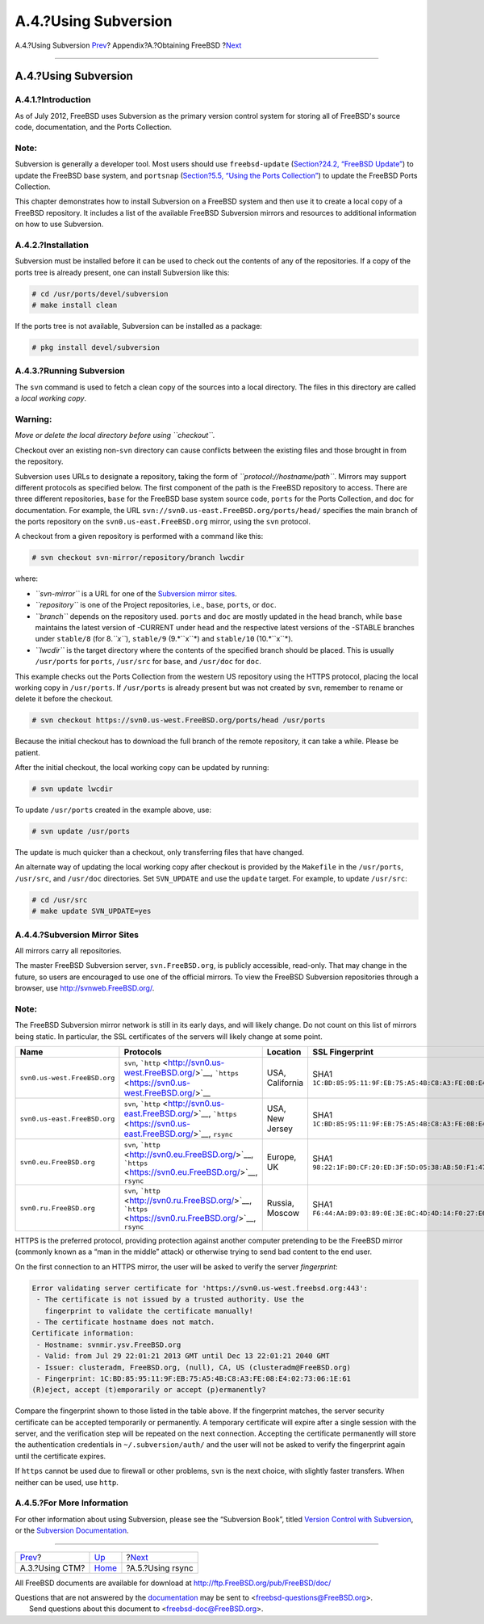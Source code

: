 =====================
A.4.?Using Subversion
=====================

.. raw:: html

   <div class="navheader">

A.4.?Using Subversion
`Prev <ctm.html>`__?
Appendix?A.?Obtaining FreeBSD
?\ `Next <mirrors-rsync.html>`__

--------------

.. raw:: html

   </div>

.. raw:: html

   <div class="sect1">

.. raw:: html

   <div class="titlepage" xmlns="">

.. raw:: html

   <div>

.. raw:: html

   <div>

A.4.?Using Subversion
---------------------

.. raw:: html

   </div>

.. raw:: html

   </div>

.. raw:: html

   </div>

.. raw:: html

   <div class="sect2">

.. raw:: html

   <div class="titlepage" xmlns="">

.. raw:: html

   <div>

.. raw:: html

   <div>

A.4.1.?Introduction
~~~~~~~~~~~~~~~~~~~

.. raw:: html

   </div>

.. raw:: html

   </div>

.. raw:: html

   </div>

As of July 2012, FreeBSD uses Subversion as the primary version control
system for storing all of FreeBSD's source code, documentation, and the
Ports Collection.

.. raw:: html

   <div class="note" xmlns="">

Note:
~~~~~

Subversion is generally a developer tool. Most users should use
``freebsd-update`` (`Section?24.2, “FreeBSD
Update” <updating-upgrading-freebsdupdate.html>`__) to update the
FreeBSD base system, and ``portsnap`` (`Section?5.5, “Using the Ports
Collection” <ports-using.html>`__) to update the FreeBSD Ports
Collection.

.. raw:: html

   </div>

This chapter demonstrates how to install Subversion on a FreeBSD system
and then use it to create a local copy of a FreeBSD repository. It
includes a list of the available FreeBSD Subversion mirrors and
resources to additional information on how to use Subversion.

.. raw:: html

   </div>

.. raw:: html

   <div class="sect2">

.. raw:: html

   <div class="titlepage" xmlns="">

.. raw:: html

   <div>

.. raw:: html

   <div>

A.4.2.?Installation
~~~~~~~~~~~~~~~~~~~

.. raw:: html

   </div>

.. raw:: html

   </div>

.. raw:: html

   </div>

Subversion must be installed before it can be used to check out the
contents of any of the repositories. If a copy of the ports tree is
already present, one can install Subversion like this:

.. code:: screen

    # cd /usr/ports/devel/subversion
    # make install clean

If the ports tree is not available, Subversion can be installed as a
package:

.. code:: screen

    # pkg install devel/subversion

.. raw:: html

   </div>

.. raw:: html

   <div class="sect2">

.. raw:: html

   <div class="titlepage" xmlns="">

.. raw:: html

   <div>

.. raw:: html

   <div>

A.4.3.?Running Subversion
~~~~~~~~~~~~~~~~~~~~~~~~~

.. raw:: html

   </div>

.. raw:: html

   </div>

.. raw:: html

   </div>

The ``svn`` command is used to fetch a clean copy of the sources into a
local directory. The files in this directory are called a *local working
copy*.

.. raw:: html

   <div class="warning" xmlns="">

Warning:
~~~~~~~~

*Move or delete the local directory before using ``checkout``.*

Checkout over an existing non-\ ``svn`` directory can cause conflicts
between the existing files and those brought in from the repository.

.. raw:: html

   </div>

Subversion uses URLs to designate a repository, taking the form of
*``protocol://hostname/path``*. Mirrors may support different protocols
as specified below. The first component of the path is the FreeBSD
repository to access. There are three different repositories, ``base``
for the FreeBSD base system source code, ``ports`` for the Ports
Collection, and ``doc`` for documentation. For example, the URL
``svn://svn0.us-east.FreeBSD.org/ports/head/`` specifies the main branch
of the ports repository on the ``svn0.us-east.FreeBSD.org`` mirror,
using the ``svn`` protocol.

A checkout from a given repository is performed with a command like
this:

.. code:: screen

    # svn checkout svn-mirror/repository/branch lwcdir

where:

.. raw:: html

   <div class="itemizedlist">

-  *``svn-mirror``* is a URL for one of the `Subversion mirror
   sites <svn.html#svn-mirrors>`__.

-  *``repository``* is one of the Project repositories, i.e., ``base``,
   ``ports``, or ``doc``.

-  *``branch``* depends on the repository used. ``ports`` and ``doc``
   are mostly updated in the ``head`` branch, while ``base`` maintains
   the latest version of -CURRENT under ``head`` and the respective
   latest versions of the -STABLE branches under ``stable/8`` (for
   8.\ *``x``*), ``stable/9`` (9.*``x``*) and ``stable/10``
   (10.*``x``*).

-  *``lwcdir``* is the target directory where the contents of the
   specified branch should be placed. This is usually ``/usr/ports`` for
   ``ports``, ``/usr/src`` for ``base``, and ``/usr/doc`` for ``doc``.

.. raw:: html

   </div>

This example checks out the Ports Collection from the western US
repository using the HTTPS protocol, placing the local working copy in
``/usr/ports``. If ``/usr/ports`` is already present but was not created
by ``svn``, remember to rename or delete it before the checkout.

.. code:: screen

    # svn checkout https://svn0.us-west.FreeBSD.org/ports/head /usr/ports

Because the initial checkout has to download the full branch of the
remote repository, it can take a while. Please be patient.

After the initial checkout, the local working copy can be updated by
running:

.. code:: screen

    # svn update lwcdir

To update ``/usr/ports`` created in the example above, use:

.. code:: screen

    # svn update /usr/ports

The update is much quicker than a checkout, only transferring files that
have changed.

An alternate way of updating the local working copy after checkout is
provided by the ``Makefile`` in the ``/usr/ports``, ``/usr/src``, and
``/usr/doc`` directories. Set ``SVN_UPDATE`` and use the ``update``
target. For example, to update ``/usr/src``:

.. code:: screen

    # cd /usr/src
    # make update SVN_UPDATE=yes

.. raw:: html

   </div>

.. raw:: html

   <div class="sect2">

.. raw:: html

   <div class="titlepage" xmlns="">

.. raw:: html

   <div>

.. raw:: html

   <div>

A.4.4.?Subversion Mirror Sites
~~~~~~~~~~~~~~~~~~~~~~~~~~~~~~

.. raw:: html

   </div>

.. raw:: html

   </div>

.. raw:: html

   </div>

All mirrors carry all repositories.

The master FreeBSD Subversion server, ``svn.FreeBSD.org``, is publicly
accessible, read-only. That may change in the future, so users are
encouraged to use one of the official mirrors. To view the FreeBSD
Subversion repositories through a browser, use
http://svnweb.FreeBSD.org/.

.. raw:: html

   <div class="note" xmlns="">

Note:
~~~~~

The FreeBSD Subversion mirror network is still in its early days, and
will likely change. Do not count on this list of mirrors being static.
In particular, the SSL certificates of the servers will likely change at
some point.

.. raw:: html

   </div>

.. raw:: html

   <div class="informaltable">

+--------------------------------+--------------------------------------------------------------------------------------------------------------------------+-------------------+------------------------------------------------------------------------+
| Name                           | Protocols                                                                                                                | Location          | SSL Fingerprint                                                        |
+================================+==========================================================================================================================+===================+========================================================================+
| ``svn0.us-west.FreeBSD.org``   | ``svn``, ```http`` <http://svn0.us-west.FreeBSD.org/>`__, ```https`` <https://svn0.us-west.FreeBSD.org/>`__              | USA, California   | SHA1 ``1C:BD:85:95:11:9F:EB:75:A5:4B:C8:A3:FE:08:E4:02:73:06:1E:61``   |
+--------------------------------+--------------------------------------------------------------------------------------------------------------------------+-------------------+------------------------------------------------------------------------+
| ``svn0.us-east.FreeBSD.org``   | ``svn``, ```http`` <http://svn0.us-east.FreeBSD.org/>`__, ```https`` <https://svn0.us-east.FreeBSD.org/>`__, ``rsync``   | USA, New Jersey   | SHA1 ``1C:BD:85:95:11:9F:EB:75:A5:4B:C8:A3:FE:08:E4:02:73:06:1E:61``   |
+--------------------------------+--------------------------------------------------------------------------------------------------------------------------+-------------------+------------------------------------------------------------------------+
| ``svn0.eu.FreeBSD.org``        | ``svn``, ```http`` <http://svn0.eu.FreeBSD.org/>`__, ```https`` <https://svn0.eu.FreeBSD.org/>`__, ``rsync``             | Europe, UK        | SHA1 ``98:22:1F:B0:CF:20:ED:3F:5D:05:38:AB:50:F1:47:53:3C:6B:14:6A``   |
+--------------------------------+--------------------------------------------------------------------------------------------------------------------------+-------------------+------------------------------------------------------------------------+
| ``svn0.ru.FreeBSD.org``        | ``svn``, ```http`` <http://svn0.ru.FreeBSD.org/>`__, ```https`` <https://svn0.ru.FreeBSD.org/>`__, ``rsync``             | Russia, Moscow    | SHA1 ``F6:44:AA:B9:03:89:0E:3E:8C:4D:4D:14:F0:27:E6:C7:C1:8B:17:C5``   |
+--------------------------------+--------------------------------------------------------------------------------------------------------------------------+-------------------+------------------------------------------------------------------------+

.. raw:: html

   </div>

HTTPS is the preferred protocol, providing protection against another
computer pretending to be the FreeBSD mirror (commonly known as a “man
in the middle” attack) or otherwise trying to send bad content to the
end user.

On the first connection to an HTTPS mirror, the user will be asked to
verify the server *fingerprint*:

.. code:: screen

    Error validating server certificate for 'https://svn0.us-west.freebsd.org:443':
     - The certificate is not issued by a trusted authority. Use the
       fingerprint to validate the certificate manually!
     - The certificate hostname does not match.
    Certificate information:
     - Hostname: svnmir.ysv.FreeBSD.org
     - Valid: from Jul 29 22:01:21 2013 GMT until Dec 13 22:01:21 2040 GMT
     - Issuer: clusteradm, FreeBSD.org, (null), CA, US (clusteradm@FreeBSD.org)
     - Fingerprint: 1C:BD:85:95:11:9F:EB:75:A5:4B:C8:A3:FE:08:E4:02:73:06:1E:61
    (R)eject, accept (t)emporarily or accept (p)ermanently?

Compare the fingerprint shown to those listed in the table above. If the
fingerprint matches, the server security certificate can be accepted
temporarily or permanently. A temporary certificate will expire after a
single session with the server, and the verification step will be
repeated on the next connection. Accepting the certificate permanently
will store the authentication credentials in ``~/.subversion/auth/`` and
the user will not be asked to verify the fingerprint again until the
certificate expires.

If ``https`` cannot be used due to firewall or other problems, ``svn``
is the next choice, with slightly faster transfers. When neither can be
used, use ``http``.

.. raw:: html

   </div>

.. raw:: html

   <div class="sect2">

.. raw:: html

   <div class="titlepage" xmlns="">

.. raw:: html

   <div>

.. raw:: html

   <div>

A.4.5.?For More Information
~~~~~~~~~~~~~~~~~~~~~~~~~~~

.. raw:: html

   </div>

.. raw:: html

   </div>

.. raw:: html

   </div>

For other information about using Subversion, please see the “Subversion
Book”, titled `Version Control with
Subversion <http://svnbook.red-bean.com/>`__, or the `Subversion
Documentation <http://subversion.apache.org/docs/>`__.

.. raw:: html

   </div>

.. raw:: html

   </div>

.. raw:: html

   <div class="navfooter">

--------------

+------------------------+-------------------------+------------------------------------+
| `Prev <ctm.html>`__?   | `Up <mirrors.html>`__   | ?\ `Next <mirrors-rsync.html>`__   |
+------------------------+-------------------------+------------------------------------+
| A.3.?Using CTM?        | `Home <index.html>`__   | ?A.5.?Using rsync                  |
+------------------------+-------------------------+------------------------------------+

.. raw:: html

   </div>

All FreeBSD documents are available for download at
http://ftp.FreeBSD.org/pub/FreeBSD/doc/

| Questions that are not answered by the
  `documentation <http://www.FreeBSD.org/docs.html>`__ may be sent to
  <freebsd-questions@FreeBSD.org\ >.
|  Send questions about this document to <freebsd-doc@FreeBSD.org\ >.
